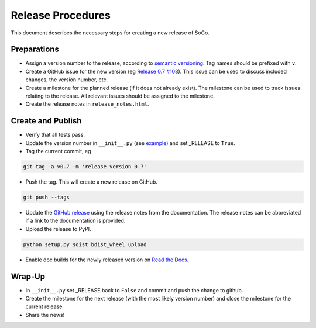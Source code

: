 Release Procedures
==================

This document describes the necessary steps for creating a new release of SoCo.


Preparations
------------

* Assign a version number to the release, according to `semantic versioning
  <http://semver.org/>`_. Tag names should be prefixed with ``v``.

* Create a GitHub issue for the new version (eg `Release 0.7 #108
  <https://github.com/SoCo/SoCo/issues/108>`_). This issue can be used
  to discuss included changes, the version number, etc.

* Create a milestone for the planned release (if it does not already exist).
  The milestone can be used to track issues relating to the release. All
  relevant issues should be assigned to the milestone.

* Create the release notes in ``release_notes.html``.


Create and Publish
------------------

* Verify that all tests pass.

* Update the version number in ``__init__.py`` (see
  `example <https://github.com/SoCo/SoCo/commit/d35171213eabbc4>`_)
  and set _RELEASE to ``True``.

* Tag the current commit, eg

.. code-block:: bash

    git tag -a v0.7 -m 'release version 0.7'

* Push the tag. This will create a new release on GitHub.

.. code-block:: bash

    git push --tags

* Update the `GitHub release <https://github.com/SoCo/SoCo/releases/new>`_
  using the release notes from the documentation. The release notes can be
  abbreviated if a link to the documentation is provided.

* Upload the release to PyPI.

.. code-block:: bash

    python setup.py sdist bdist_wheel upload

* Enable doc builds for the newly released version on `Read the Docs
  <https://readthedocs.org/dashboard/soco/versions/>`_.


Wrap-Up
-------

* In ``__init__.py`` set _RELEASE back to ``False`` and commit and
  push the change to github.

* Create the milestone for the next release (with the most likely version
  number) and close the milestone for the current release.

* Share the news!
